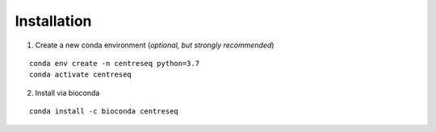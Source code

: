 Installation
""""""""""""

1. Create a new conda environment (*optional, but strongly recommended*)

::

    conda env create -n centreseq python=3.7
    conda activate centreseq

2. Install via bioconda

::

    conda install -c bioconda centreseq
